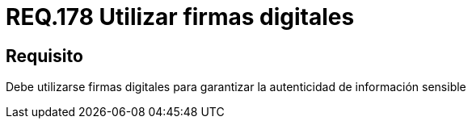 :slug: rules/178/
:category: rules
:description: En el presente documento se detallan los requerimientos de seguridad relacionados a los datos sensibles de la organización. El objetivo del presente requerimiento de seguridad es establecer la importancia de utilizar firmas digitales para garantizar la autenticidad de la información.
:keywords: Requerimiento, Seguridad, Datos, Firmas Digitales, Autenticidad, Información.
:rules: yes

= REQ.178 Utilizar firmas digitales

== Requisito

Debe utilizarse firmas digitales
para garantizar la autenticidad de información sensible
